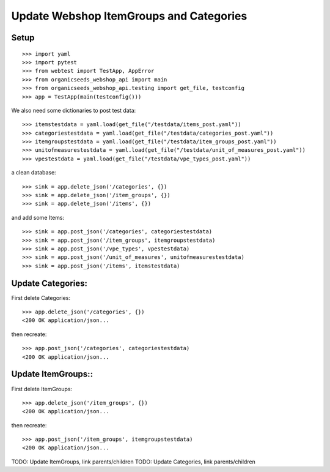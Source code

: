 Update Webshop ItemGroups and Categories
==========================================

Setup
-----
::

    >>> import yaml
    >>> import pytest
    >>> from webtest import TestApp, AppError
    >>> from organicseeds_webshop_api import main
    >>> from organicseeds_webshop_api.testing import get_file, testconfig
    >>> app = TestApp(main(testconfig()))

We also need some dictionaries to post test data::

    >>> itemstestdata = yaml.load(get_file("/testdata/items_post.yaml"))
    >>> categoriestestdata = yaml.load(get_file("/testdata/categories_post.yaml"))
    >>> itemgroupstestdata = yaml.load(get_file("/testdata/item_groups_post.yaml"))
    >>> unitofmeasurestestdata = yaml.load(get_file("/testdata/unit_of_measures_post.yaml"))
    >>> vpestestdata = yaml.load(get_file("/testdata/vpe_types_post.yaml"))

a clean database::

    >>> sink = app.delete_json('/categories', {})
    >>> sink = app.delete_json('/item_groups', {})
    >>> sink = app.delete_json('/items', {})

and add some Items::

    >>> sink = app.post_json('/categories', categoriestestdata)
    >>> sink = app.post_json('/item_groups', itemgroupstestdata)
    >>> sink = app.post_json('/vpe_types', vpestestdata)
    >>> sink = app.post_json('/unit_of_measures', unitofmeasurestestdata)
    >>> sink = app.post_json('/items', itemstestdata)


Update Categories:
------------------

First delete Categories::

    >>> app.delete_json('/categories', {})
    <200 OK application/json...

then recreate::

    >>> app.post_json('/categories', categoriestestdata)
    <200 OK application/json...

Update ItemGroups::
--------------------

First delete ItemGroups::

    >>> app.delete_json('/item_groups', {})
    <200 OK application/json...

then recreate::

    >>> app.post_json('/item_groups', itemgroupstestdata)
    <200 OK application/json...

TODO: Update ItemGroups, link parents/children
TODO: Update Categories, link parents/children
